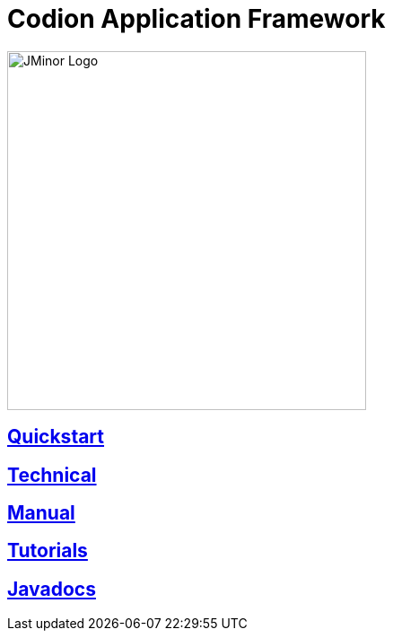 = Codion Application Framework
:docinfo: shared-head
:imagesdir: images

image::codion-logo.png[JMinor Logo,400]

== <<quickstart.adoc#, Quickstart>>

== <<technical/technical.adoc#, Technical>>

== <<manual/manual.adoc#, Manual>>

== <<tutorials/tutorials.adoc#, Tutorials>>

== link:api/index.html[Javadocs]